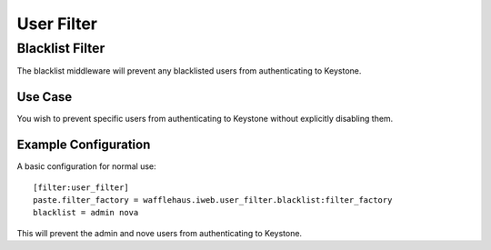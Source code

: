 ===========
User Filter
===========

Blacklist Filter
---------------------

The blacklist middleware will prevent any blacklisted users
from authenticating to Keystone.

Use Case
~~~~~~~~

You wish to prevent specific users from authenticating to Keystone
without explicitly disabling them.

Example Configuration
~~~~~~~~~~~~~~~~~~~~~

A basic configuration for normal use::

    [filter:user_filter]
    paste.filter_factory = wafflehaus.iweb.user_filter.blacklist:filter_factory
    blacklist = admin nova

This will prevent the admin and nove users from authenticating to Keystone.
